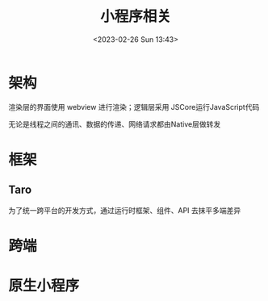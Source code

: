 #+TITLE: 小程序相关
#+DATE:<2023-02-26 Sun 13:43>
#+FILETAGS: frontend

* 架构

[[file:./miniapp.png]]

渲染层的界面使用 webview 进行渲染；逻辑层采用 JSCore运行JavaScript代码

无论是线程之间的通讯、数据的传递、网络请求都由Native层做转发

* 框架


** Taro

为了统一跨平台的开发方式，通过运行时框架、组件、API 去抹平多端差异

* 跨端

* 原生小程序
